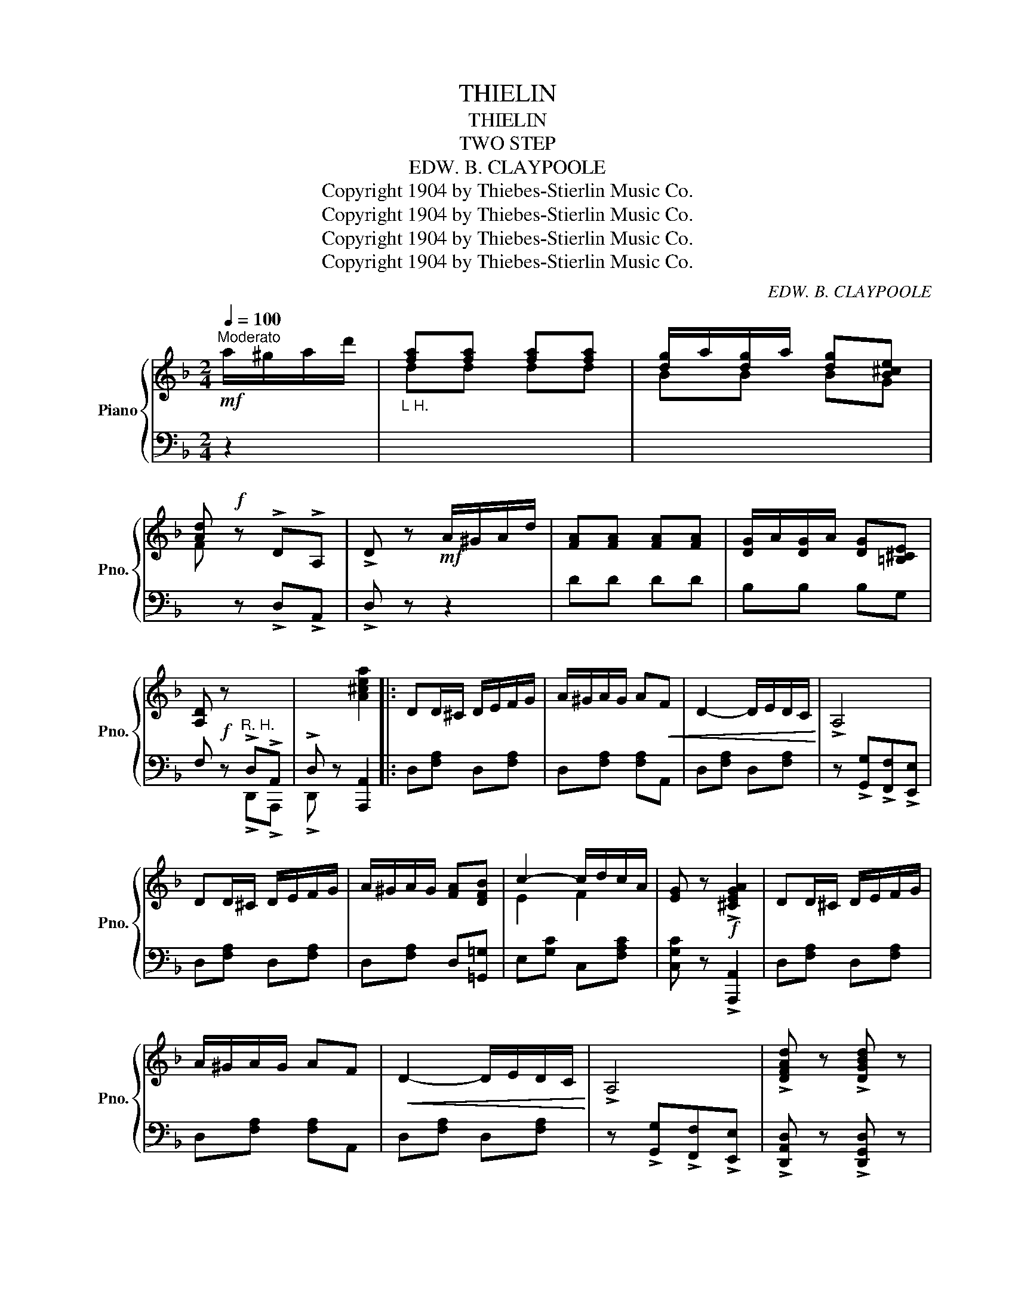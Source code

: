 X:1
T:THIELIN
T:THIELIN
T:TWO STEP
T:EDW. B. CLAYPOOLE
T:Copyright 1904 by Thiebes-Stierlin Music Co.
T:Copyright 1904 by Thiebes-Stierlin Music Co.
T:Copyright 1904 by Thiebes-Stierlin Music Co.
T:Copyright 1904 by Thiebes-Stierlin Music Co.
C:EDW. B. CLAYPOOLE
Z:Copyright 1904 by Thiebes-Stierlin Music Co.
%%score { ( 1 3 ) | ( 2 4 ) }
L:1/8
Q:1/4=100
M:2/4
K:F
V:1 treble nm="Piano" snm="Pno."
V:3 treble 
V:2 bass 
V:4 bass 
V:1
"^Moderato"!mf! a/^g/a/d'/ |"_L H." [fa][fa] [fa][fa] | [dg]/a/[dg]/a/ [dg][B^ce] | %3
 [Ad]!f! z !>!D!>!A, | !>!D z!mf! A/^G/A/d/ | [FA][FA] [FA][FA] | [DG]/A/[DG]/A/ [DG][=B,^CE] | %7
 [A,D]!f! z x2 | x2 [A^cea]2 |: DD/^C/ D/E/F/G/ | A/^G/A/G/ A!<(!F | D2- D/E/D/C/!<)! | !>!A,4 | %13
 DD/^C/ D/E/F/G/ | A/^G/A/G/ [FA][DFB] | c2- c/d/c/A/ | [EG] z!f! !>![^CEGA]2 | DD/^C/ D/E/F/G/ | %18
 A/^G/A/G/ AF |!<(! D2- D/E/D/C/!<)! | !>!A,4 | !>![DFAd] z !>![DGBd] z | %22
 !>![DFAd]!>![DFAd] !>![DFAd]!mf!F/G/ | A/^G/A/B/ A/=G/F/E/ |1 D!>![FAd] !>![FAd] z :|2 %25
 D!<(!f{gf} ef!<)! ||[K:F]!ff! !>![Gg]2 !>![Ff]2 | !>![Ee]2!<(! [Dd]>[Ee] | %28
 !>![FAd]2 !>![EAc]2!<)! | !>![DFA]2- [DFA]!p! d/^d/ | e/b/d z d/^d/ | e/b/d z c/^c/ | %32
 d/a/c z c/^c/ | d/a/c z/ f/e/f/ |!ff! !>![Gg]2 !>![Ff]2 | !>![Ee]2!<(! [Dd]>[Ee] | %36
 !>![FAd]2 !>![EAc]2!<)! | !>![DFA]2- [DFA]!p! d/^d/ | e/b/d z d/^d/ | e/b/d z [ca] | [FAcf]4- | %41
 [FAcf] z!f! !>![A^cea]2 |!mf! dd/^c/ d/e/f/g/ | a/^g/a/g/ a!<(!f | d2- d/e/d/c/!<)! | !>!A4 | %46
 dd/^c/ d/e/f/g/ |!<(! a/^g/a/g/ [fa][dfb]!<)! | ([c-ec'-]2 [cfc']/)[dd']/[cc']/[Bb]/ | %49
 [eg] z!f! !>![^cega]2 |!mf! dd/^c/ d/e/f/g/ | a/^g/a/g/ af | d2- d/e/d/c/ | !>!A4 | %54
 !>![dfad'] z !>![dgbd'] z | !>![dfad']!>![dfad'] !>![dfad']!mf!f/g/ | a/^g/a/b/ a/=g/f/e/ | %57
 dd AB ||[K:Bb]!p!"^TRIO" [DG]/[DG][D^F]/ [DG]2- | [DG]=F/G/ A/B/c/^c/ | [Fd]/[Fd][=E^c]/ [Fd]2- | %61
 [Fd][Fd] [DA][DB] | [DG]/[DG][D^F]/ [DG]2- | [DG]=F/G/ A/B/c/^c/ | [Ae]/[Ae][Bd]/ [Ae]2- | %65
 [Ae][Ae] [A=B][Ac] | [EG]/[EG][E^F]/ [EG][E^G] | [EA]/[EA][E^G]/ [EA][E=F] | %68
!<(! [DB]/[DB][DA]/ [DB][EAc] | [DBd]2-!<)! [DBd]!f! d/=e/ | f !>![FAdf]2 [FAdf] | %71
!<(! !>![FAdf]!>![FAdf] [FAdf] [A,A]/[B,B]/!<)! | !>![Cc]>[Dd] !>![Cc]!>![A,A] | !>![F,F]!mf!d AB | %74
 [DG]/[DG][D^F]/ [DG]2- | [DG]=F/G/ A/B/c/^c/ | [Fd]/[Fd][=E^c]/ [Fd]2- | [Fd][Fd] [DA][DB] | %78
 [F_A]/[FA][=EG]/ [F_A]2- | [FA][_AB] [Ac][Ad] | [Gc]/[Gc][GB]/!<(! G2- | G[Ge][Gd]!<)![Ge] | %82
 [F=B]/[FB][F^A]/ [FB]2- | [FB]^F/G/ A/=B/c/d/ | [G=e]/[Ge][Gd]/ [Ge]2- | [Ge][EG] [E^F][EG] | %86
 [=Ec]/[Ec][Ed]/ [Ec][EG] | [_Ec]/[Ec][Ed]/ [Ec][EF] | [DFB]4- | [DFB] z!f! d'/^c'/d'/g'/ | %90
"_L H." [bd'][bd'] [bd'][bd'] | [gc']/d'/[gc']/d'/ [gc'][e^fa] | [dg]!f! z"_R H." x2 | %93
 x2!mf! d/^c/d/g/ |"_L H." [Bd][Bd] [Bd][Bd] | [Gc]/d/[Gc]/d/ [Gc][E^FA] | [EG]!f! z GD | %97
 !>!G!>!D !>!G z |"_poco" [Acf] !>![Acf]2 [Acf] |!<(! [B_dfg] !>![Bdfg]2 [Bdfg] | %100
 [=Bdf^g] !>![Bdfg]2 [Bdfg]!<)! | [cefa]!>![dd']!ff! !>![Aa]!>![Bb] |!ff! [Gg]/[Gg][^F^f]/ [Gg]2- | %103
 [Gg]=F/G/ A/B/c/^c/ | d/d^c/ d2- | d[dd'] [Aa][Bb] | [Gg]/[Gg][^F^f]/ [Gg]2- | %107
 [Gg]=F/G/ A/B/c/^c/ | e/ed/ e2- | e[ee'] [=B=b][cc'] | [Gg]/[Gg][^F^f]/ [Gg][^G^g] | %111
 [Aa]/[Aa][^G^g]/ [Aa][=F=f] | [Bb]/[Bb][Aa]/ [Bb][cc'] | [dd']3 [dd']/[ee']/ | %114
 [ff'] !>![fad'f']2 [fad'f'] | [fad'f'][fad'f'] [fad'f'] [A,A]/[B,B]/ | %116
 !>![Cc]>[Dd] !>![Cc]!>![A,A] | !>![F,F] [dd'] [Aa][Bb] | [Gg]/[Gg][^F^f]/ [Gg]2- | %119
 [Gg]=F/G/ A/B/c/^c/ | d/d^c/ d2- | d[dd'] [Aa][Bb] | [_A_a]/[Aa][Gg]/ [_A_a]2- | %123
 [Aa][Bb] [cc'][dd'] | [cc']/[cc'][Bb]/ [Gg]2- | [Gg][ee'] [dd'][ee'] | %126
 [=B=b]/[Bb][^A^a]/ [=B=b]2- | [Bb]^F/G/ A/=B/c/d/ | e/ed/ e2- | e[Gg] [^F^f][Gg] | %130
 [c=ec']/[cc'][dd']/ [cec'][Geg] | [c_ec']/[cc'][dd']/ [cec'][Fef] | [Bdfb]4- | [Bdfb]2 || %134
V:2
 z2 | x4 | x4 | x z !>!D,!>!A,, | !>!D, z z2 | DD DD | B,B, B,G, | F, z"^R. H." !>!D,!>!A,, | %8
 !>!D, z [A,,,A,,]2 |: D,[F,A,] D,[F,A,] | D,[F,A,] [F,A,]A,, | D,[F,A,] D,[F,A,] | %12
 z !>![G,,G,]!>![F,,F,]!>![E,,E,] | D,[F,A,] D,[F,A,] | D,[F,A,] D,[=G,,=G,] | E,[G,C] C,[F,A,C] | %16
 [C,G,C] z !>![A,,,A,,]2 | D,[F,A,] D,[F,A,] | D,[F,A,] [F,A,]A,, | D,[F,A,] D,[F,A,] | %20
 z !>![G,,G,]!>![F,,F,]!>![E,,E,] | !>![D,,A,,D,] z !>![D,,G,,D,] z | %22
 !>![D,,A,,D,]!>![D,,A,,D,] !>![D,,A,,D,] z | ^C,[E,G,A,] A,,[G,A,^C] |1 %24
 D,!>![D,,D,] !>![D,,D,] z :|2 D, z z2 ||[K:F] B,,[G,B,] B,,[G,B,] | =B,,[D,G,] =B,,[F,^G,=B,] | %28
 C,[F,A,] A,,[E,A,] | D,[F,A,] [F,A,] z | C,[G,B,E] [G,B,E] z | C,[G,B,E] [G,B,E] z | %32
 [F,,F,][A,CG] [A,CG] z | [F,,F,][A,CG] [A,CG] z | B,,[G,B,] B,,[G,B,] | %35
 =B,,[D,G,] =B,,[F,^G,=B,] | C,[F,A,] A,,[E,A,] | D,[F,A,] [F,A,] z | C,[G,B,E] [G,B,E] z | %39
 C,[G,B,E] [G,B,E] z | [F,,F,]=B,,/C,/- C,/^G,,/A,, | F,, z !>![E,,E,]2 | D,[F,A,D] D,[F,A,D] | %43
 D,[F,A,D] [F,A,D]A,, | D,[F,A,D] D,[F,A,D] | z !>![G,,G,]!>![F,,F,]!>![E,,E,] | %46
 D,[F,A,D] D,[F,A,D] | D,[F,A,D] [F,A,D][=G,D] | E,[G,C] C,[A,C] | [C,G,C] z !>![A,,,A,,]2 | %50
 D,[F,A,D] D,[F,A,D] | D,[F,A,D] [F,A,D]A,, | D,[F,A,D] D,[F,A,D] | %53
 z!8va(! !>![G,G]!>![F,F]!>![E,E]!8va)! | !>![D,A,D] z !>![D,G,D] z | %55
 !>![D,A,D]!>![D,A,D] !>![D,A,D] z | ^C,[G,A,^C] A,,[G,A,C] | [D,F,D] z z2 || %58
[K:Bb] B,,[F,B,] F,,[F,B,] | B,,[D,F,B,] F,,[D,F,B,] | B,,[F,B,] F,,[F,B,] | B,,[F,B,] F,,[F,B,] | %62
 B,,[F,B,] F,,[F,B,] | B,,[F,B,] D,[F,B,] | C,[F,A,C] F,,[F,A,C] | C,[F,A,C] F,,[F,A,C] | %66
 !>![F,,G,]2 !>![C,C]2 | !>![A,,A,]2 !>![F,,F,]2 | B,,[F,B,] [F,B,]F, | %69
 [B,,B,]!>![F,,F,] !>![B,,,B,,] z | z !>!D2 D | DD D [A,,,A,,]/[B,,,B,,]/ | %72
 !>![C,,C,]>[D,,D,] !>![C,,C,]!>![A,,,A,,] | !>![F,,,F,,] z z2 | B,,[F,B,] F,,[F,B,] | %75
 B,,[D,F,B,] F,,[D,F,B,] | B,,[F,B,] F,,[F,B,] | B,,[F,B,] F,,[F,B,] | B,,[F,_A,B,] B,,[F,A,B,] | %79
 B,,[D,F,B,] B,,[F,B,] | E,[B,E] E,[B,E] | E,[B,E] E,[B,E] | !>![G,,G,]2 !>![D,D]2 | %83
 !>![=B,,=B,]2 !>![G,,G,]2 | [C,,C,][G,C] C,[G,C] | [G,C]C CC | C,[G,B,C] C,[G,B,C] | %87
 F,,[F,A,C] F,,[F,A,C] | [B,,B,]=E,/F,/- F,/^C,/D, | B,, z z2 | x4 | x4 | x z !>!G,!>!D, | %93
 !>!G, z z2 | z4 | z4 | x z !>![G,,G,]!>![D,,D,] | !>![G,,G,]!>![D,,D,] !>![G,,G,] z | %98
 [F,,F,] !>![F,,F,]2 [F,,F,] | [F,,F,] !>![F,,F,]2 [F,,F,] | [F,,F,] !>![F,,F,]2 [F,,F,] | %101
 [F,,F,] z z2 | B,,[F,B,D] F,,[F,B,D] | B,,[F,B,D] [F,B,D][F,B,D] | B,,[F,B,D] F,,[F,B,D] | %105
 B,,[F,B,D] [F,A,D][F,B,D] | B,,[F,B,D] F,,[F,B,D] | B,,[F,B,D] [F,B,D][F,B,D] | %108
 C,[F,A,C] F,,[F,A,C] | C,[F,CE] [F,=B,E][F,CE] | E,[A,CE] C,[A,CE] | [A,,A,][A,CE] [F,,F,][A,CE] | %112
 B,,[F,B,D] [F,B,D][F,A,E] | B,,[B,DF] [B,DF] z |[K:treble] z !>![Dd]2 [Dd] | %115
 [Dd][Dd] [Dd][K:bass] [A,,,A,,]/[B,,,B,,]/ | !>![C,,C,]>[D,,D,] !>![C,,C,]!>![A,,,A,,] | %117
 !>![F,,,F,,] z z2 | B,,[F,B,D] F,,[F,B,D] | B,,[F,B,D] [F,B,D][F,B,D] | B,,[F,B,D] F,,[F,B,D] | %121
 B,,[F,B,D] [F,A,D][F,B,D] | B,,[F,B,D] B,,[F,B,D] | B,,[F,_A,B,] [F,A,C][F,A,B,] | %124
 [E,,E,][G,B,E] [E,,E,][G,B,E] | [E,,E,][G,B,E] [E,,E,][G,B,E] | !>![G,,G,]2 !>![D,D]2 | %127
 !>![=B,,=B,]2 !>![G,,G,]2 | C,[G,C] C,[G,C] | C,[CE] [CE][CE] | C,[B,C=E] C,[B,CE] | %131
 [F,,F,][A,C_E] [F,,F,][A,C] | B,=E,/F,/- F,/^C,/D, | B,,2 || %134
V:3
 x2 | dd dd | BB BG | F x3 | x4 | x4 | x4 | x4 | x4 |: x4 | x4 | x4 | x4 | x4 | x4 | E2 F2 | x4 | %17
 x4 | x4 | x4 | x4 | x4 | x4 | x4 |1 x4 :|2 x4 ||[K:F] x4 | x4 | x4 | x4 | x4 | x4 | x4 | x4 | x4 | %35
 x4 | x4 | x4 | x4 | x4 | x4 | x4 | x4 | x4 | x4 | x4 | x4 | x4 | x4 | x4 | x4 | x4 | x4 | x4 | %54
 x4 | x4 | x4 | x4 ||[K:Bb] x4 | x4 | x4 | x4 | x4 | x4 | x4 | x4 | x4 | x4 | x4 | x4 | x4 | x4 | %72
 x4 | x4 | x4 | x4 | x4 | x4 | x4 | x4 | x4 | x4 | x4 | x4 | x4 | x4 | x4 | x4 | x4 | x4 | gg gg | %91
 ee ec | [Bd] x3 | x4 | GG GG | EE EC | B, x3 | x4 | x4 | x4 | x4 | x4 | x4 | x4 | x4 | x4 | x4 | %107
 x4 | x4 | x4 | x4 | x4 | x4 | x4 | x4 | x4 | x4 | x4 | x4 | x4 | x4 | x4 | x4 | x4 | x4 | x4 | %126
 x4 | x4 | x4 | x4 | x4 | x4 | x4 | x2 || %134
V:4
 x2 | x4 | x4 | x4 | x4 | x4 | x4 | x2 !>!D,,!>!A,,, | !>!D,, z x2 |: x4 | x4 | x4 | x4 | x4 | x4 | %15
 x4 | x4 | x4 | x4 | x4 | x4 | x4 | x4 | x4 |1 x4 :|2 x4 ||[K:F] x4 | x4 | x4 | x4 | x4 | x4 | x4 | %33
 x4 | x4 | x4 | x4 | x4 | x4 | x4 | x4 | x4 | x4 | x4 | x4 | x4 | x4 | x4 | x4 | x4 | x4 | x4 | %52
 x4 | x!8va(! x3!8va)! | x4 | x4 | x4 | x4 ||[K:Bb] x4 | x4 | x4 | x4 | x4 | x4 | x4 | x4 | x4 | %67
 x4 | x4 | x4 | x4 | x4 | x4 | x4 | x4 | x4 | x4 | x4 | x4 | x4 | x4 | x4 | x4 | x4 | x4 | x4 | %86
 x4 | x4 | x4 | x4 | x4 | x4 | x2 G,,D,, | G,, x3 | x4 | x4 | x4 | x4 | x4 | x4 | x4 | x4 | x4 | %103
 x4 | x4 | x4 | x4 | x4 | x4 | x4 | x4 | x4 | x4 | x4 |[K:treble] x4 | x3[K:bass] x | x4 | x4 | %118
 x4 | x4 | x4 | x4 | x4 | x4 | x4 | x4 | x4 | x4 | x4 | x4 | x4 | x4 | x4 | x2 || %134


